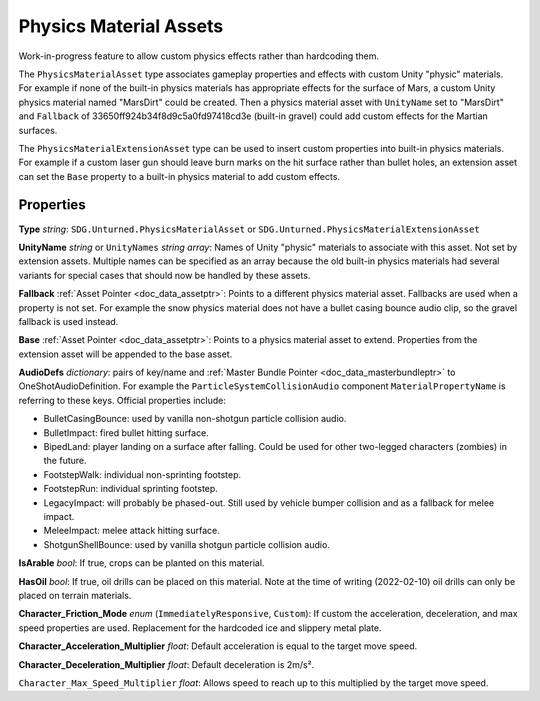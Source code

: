 .. _doc_assets_physics_material:

Physics Material Assets
=======================

Work-in-progress feature to allow custom physics effects rather than hardcoding them.

The ``PhysicsMaterialAsset`` type associates gameplay properties and effects with custom Unity "physic" materials. For example if none of the built-in physics materials has appropriate effects for the surface of Mars, a custom Unity physics material named "MarsDirt" could be created. Then a physics material asset with ``UnityName`` set to "MarsDirt" and ``Fallback`` of 33650ff924b34f8d9c5a0fd97418cd3e (built-in gravel) could add custom effects for the Martian surfaces.

The ``PhysicsMaterialExtensionAsset`` type can be used to insert custom properties into built-in physics materials. For example if a custom laser gun should leave burn marks on the hit surface rather than bullet holes, an extension asset can set the ``Base`` property to a built-in physics material to add custom effects.

Properties
----------

**Type** *string*: ``SDG.Unturned.PhysicsMaterialAsset`` or ``SDG.Unturned.PhysicsMaterialExtensionAsset``

**UnityName** *string* or ``UnityNames`` *string array*: Names of Unity "physic" materials to associate with this asset. Not set by extension assets. Multiple names can be specified as an array because the old built-in physics materials had several variants for special cases that should now be handled by these assets.

**Fallback** :ref:`Asset Pointer <doc_data_assetptr>`: Points to a different physics material asset. Fallbacks are used when a property is not set. For example the snow physics material does not have a bullet casing bounce audio clip, so the gravel fallback is used instead.

**Base**  :ref:`Asset Pointer <doc_data_assetptr>`: Points to a physics material asset to extend. Properties from the extension asset will be appended to the base asset.

**AudioDefs** *dictionary*: pairs of key/name and :ref:`Master Bundle Pointer <doc_data_masterbundleptr>` to OneShotAudioDefinition. For example the ``ParticleSystemCollisionAudio`` component ``MaterialPropertyName`` is referring to these keys. Official properties include:

- BulletCasingBounce: used by vanilla non-shotgun particle collision audio.
- BulletImpact: fired bullet hitting surface.
- BipedLand: player landing on a surface after falling. Could be used for other two-legged characters (zombies) in the future.
- FootstepWalk: individual non-sprinting footstep.
- FootstepRun: individual sprinting footstep.
- LegacyImpact: will probably be phased-out. Still used by vehicle bumper collision and as a fallback for melee impact.
- MeleeImpact: melee attack hitting surface.
- ShotgunShellBounce: used by vanilla shotgun particle collision audio.

**IsArable** *bool*: If true, crops can be planted on this material.

**HasOil** *bool*: If true, oil drills can be placed on this material. Note at the time of writing (2022-02-10) oil drills can only be placed on terrain materials.

**Character_Friction_Mode** *enum* (``ImmediatelyResponsive``, ``Custom``): If custom the acceleration, deceleration, and max speed properties are used. Replacement for the hardcoded ice and slippery metal plate.

**Character_Acceleration_Multiplier** *float*: Default acceleration is equal to the target move speed.

**Character_Deceleration_Multiplier** *float*: Default deceleration is 2m/s².

``Character_Max_Speed_Multiplier`` *float*: Allows speed to reach up to this multiplied by the target move speed.
